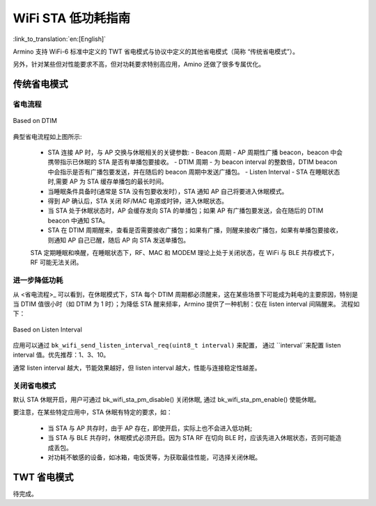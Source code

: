 WiFi STA 低功耗指南
=============================================

:link_to_translation:`en:[English]`


Armino 支持 WiFi-6 标准中定义的 TWT 省电模式与协议中定义的其他省电模式（简称 “传统省电模式”）。

另外，针对某些但对性能要求不高，但对功耗要求特别高应用，Amino 还做了很多专属优化。


传统省电模式
--------------------------------------------


省电流程
++++++++++++++++++++++++++++++++++++++++++++

.. figure:: ../../../_static/Based_on_DTIM.png
    :align: center
    :alt: Based on DTIM
    :figclass: align-center

    Based on DTIM

典型省电流程如上图所示:

 - STA 连接 AP 时，与 AP 交换与休眠相关的关键参数:
   - Beacon 周期 - AP 周期性广播 beacon，beacon 中会携带指示已休眠的 STA 是否有单播包要接收。
   - DTIM 周期 - 为 beacon interval 的整数倍，DTIM beacon 中会指示是否有广播包要发送，并在随后的 beacon 周期中发送广播包。
   - Listen Interval - STA 在睡眠状态时,需要 AP 为 STA 缓存单播包的最长时间。
 - 当睡眠条件具备时(通常是 STA 没有包要收发时），STA 通知 AP 自己将要进入休眠模式。
 - 得到 AP 确认后，STA 关闭 RF/MAC 电源或时钟，进入休眠状态。
 - 当 STA 处于休眠状态时，AP 会缓存发向 STA 的单播包；如果 AP 有广播包要发送，会在随后的 DTIM beacon 中通知 STA。
 - STA 在 DTIM 周期醒来，查看是否需要接收广播包；如果有广播，则醒来接收广播包，如果有单播包要接收，则通知 AP 自己已醒，随后 AP 向 STA 发送单播包。

 STA 定期睡眠和唤醒，在睡眠状态下，RF、MAC 和 MODEM 理论上处于关闭状态，在 WiFi 与 BLE 共存模式下，RF 可能无法关闭。

进一步降低功耗
++++++++++++++++++++++++++++++++++++++++++

从 <省电流程>_ 可以看到，在休眠模式下，STA 每个 DTIM 周期都必须醒来，这在某些场景下可能成为耗电的主要原因，特别是
当 DTIM 值很小时（如 DTIM 为 1 时）；为降低 STA 醒来频率，Armino 提供了一种机制：仅在 listen interval 间隔醒来。
流程如下：

.. figure:: ../../../_static/Based_on_Listen_Interval.png
    :align: center
    :alt: Based on Listen Interval
    :figclass: align-center

    Based on Listen Interval

应用可以通过 ``bk_wifi_send_listen_interval_req(uint8_t interval)`` 来配置，
通过 ``interval``来配置 listen interval 值。优先推荐：1、3、10。

通常 listen interval 越大，节能效果越好，但 listen interval 越大，性能与连接稳定性越差。

.. note:

  因为 AP 会在 DTIM 间隔发送广播帧，因此“仅在 listen interval 醒来" 机制使能时，STA可能会错失广播包；
  另一方面，如果 listen interval 设置过长，可能会导致 AP 为 STA 缓存过多的单播包，当 AP 内存不足
  时，可能会引起丢包；这两种情况都会影响 WiFi 性能，连接稳定性，因此，这种机制尽适合那些对性能要
  求不高，但对功耗要求特别高的应用。

关闭省电模式
++++++++++++++++++++++++++++++++++++++++++

默认 STA 休眠开启，用户可通过 bk_wifi_sta_pm_disable() 关闭休眠, 通过 bk_wifi_sta_pm_enable() 使能休眠。

要注意，在某些特定应用中，STA 休眠有特定的要求，如：

 - 当 STA 与 AP 共存时，由于 AP 存在，即使开启，实际上也不会进入低功耗;
 - 当 STA 与 BLE 共存时，休眠模式必须开启。因为 STA RF 在切向 BLE 时，应该先进入休眠状态，否则可能造成丢包。
 - 对功耗不敏感的设备，如冰箱，电饭煲等，为获取最佳性能，可选择关闭休眠。


TWT 省电模式
--------------------------------------------

待完成。


